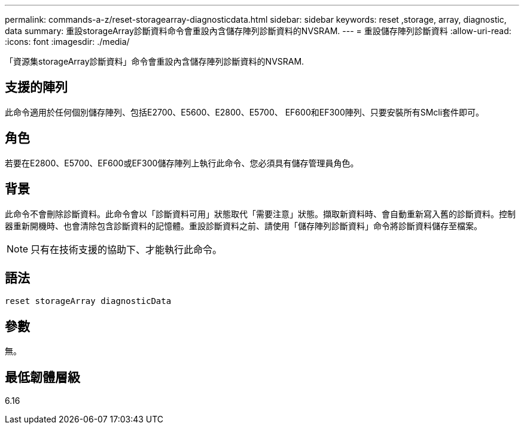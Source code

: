 ---
permalink: commands-a-z/reset-storagearray-diagnosticdata.html 
sidebar: sidebar 
keywords: reset ,storage, array, diagnostic, data 
summary: 重設storageArray診斷資料命令會重設內含儲存陣列診斷資料的NVSRAM. 
---
= 重設儲存陣列診斷資料
:allow-uri-read: 
:icons: font
:imagesdir: ./media/


[role="lead"]
「資源集storageArray診斷資料」命令會重設內含儲存陣列診斷資料的NVSRAM.



== 支援的陣列

此命令適用於任何個別儲存陣列、包括E2700、E5600、E2800、E5700、 EF600和EF300陣列、只要安裝所有SMcli套件即可。



== 角色

若要在E2800、E5700、EF600或EF300儲存陣列上執行此命令、您必須具有儲存管理員角色。



== 背景

此命令不會刪除診斷資料。此命令會以「診斷資料可用」狀態取代「需要注意」狀態。擷取新資料時、會自動重新寫入舊的診斷資料。控制器重新開機時、也會清除包含診斷資料的記憶體。重設診斷資料之前、請使用「儲存陣列診斷資料」命令將診斷資料儲存至檔案。

[NOTE]
====
只有在技術支援的協助下、才能執行此命令。

====


== 語法

[listing]
----
reset storageArray diagnosticData
----


== 參數

無。



== 最低韌體層級

6.16
